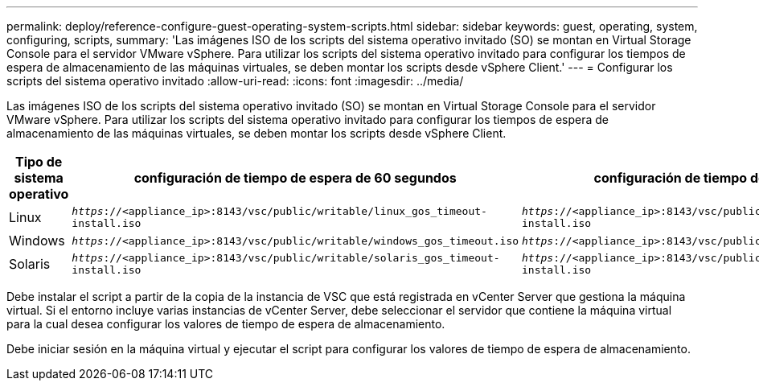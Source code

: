 ---
permalink: deploy/reference-configure-guest-operating-system-scripts.html 
sidebar: sidebar 
keywords: guest, operating, system, configuring, scripts, 
summary: 'Las imágenes ISO de los scripts del sistema operativo invitado (SO) se montan en Virtual Storage Console para el servidor VMware vSphere. Para utilizar los scripts del sistema operativo invitado para configurar los tiempos de espera de almacenamiento de las máquinas virtuales, se deben montar los scripts desde vSphere Client.' 
---
= Configurar los scripts del sistema operativo invitado
:allow-uri-read: 
:icons: font
:imagesdir: ../media/


[role="lead"]
Las imágenes ISO de los scripts del sistema operativo invitado (SO) se montan en Virtual Storage Console para el servidor VMware vSphere. Para utilizar los scripts del sistema operativo invitado para configurar los tiempos de espera de almacenamiento de las máquinas virtuales, se deben montar los scripts desde vSphere Client.

[cols="1a,1a,1a"]
|===
| Tipo de sistema operativo | configuración de tiempo de espera de 60 segundos | configuración de tiempo de espera de 190 segundos 


 a| 
Linux
 a| 
`_https_://<appliance_ip>:8143/vsc/public/writable/linux_gos_timeout-install.iso`
 a| 
`_https_://<appliance_ip>:8143/vsc/public/writable/linux_gos_timeout_190-install.iso`



 a| 
Windows
 a| 
`_https_://<appliance_ip>:8143/vsc/public/writable/windows_gos_timeout.iso`
 a| 
`_https_://<appliance_ip>:8143/vsc/public/writable/windows_gos_timeout_190.iso`



 a| 
Solaris
 a| 
`_https_://<appliance_ip>:8143/vsc/public/writable/solaris_gos_timeout-install.iso`
 a| 
`_https_://<appliance_ip>:8143/vsc/public/writable/solaris_gos_timeout_190-install.iso`

|===
Debe instalar el script a partir de la copia de la instancia de VSC que está registrada en vCenter Server que gestiona la máquina virtual. Si el entorno incluye varias instancias de vCenter Server, debe seleccionar el servidor que contiene la máquina virtual para la cual desea configurar los valores de tiempo de espera de almacenamiento.

Debe iniciar sesión en la máquina virtual y ejecutar el script para configurar los valores de tiempo de espera de almacenamiento.
